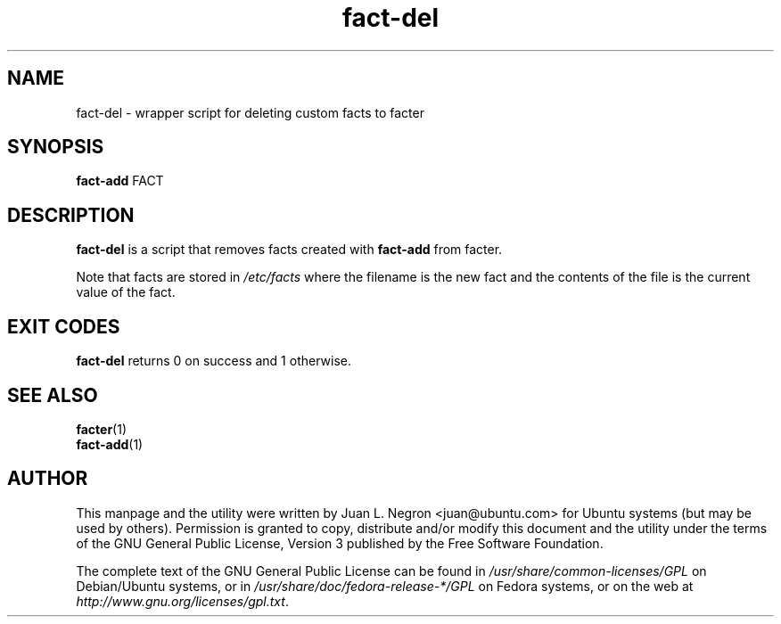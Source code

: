 .TH fact-del 1 "26 May 2011" fact-add "fact-add"
.SH NAME
fact-del \- wrapper script for deleting custom facts to facter

.SH SYNOPSIS
\fBfact-add\fP FACT

.SH DESCRIPTION
\fBfact-del\fP is a script that removes facts created with \fBfact-add\fP from facter.

Note that facts are stored in \fI/etc/facts\fP where the filename is the new fact and the contents of the file is the current value of the fact.

.SH EXIT CODES
\fBfact-del\fP returns 0 on success and 1 otherwise.


.SH SEE ALSO
.PD 0
.TP
\fBfacter\fP(1)
.TP
\fBfact-add\fP(1)
.PD

.SH AUTHOR
This manpage and the utility were written by Juan L. Negron <juan@ubuntu.com> for Ubuntu systems (but may be used by others).  Permission is granted to copy, distribute and/or modify this document and the utility under the terms of the GNU General Public License, Version 3 published by the Free Software Foundation.

The complete text of the GNU General Public License can be found in \fI/usr/share/common-licenses/GPL\fP on Debian/Ubuntu systems, or in \fI/usr/share/doc/fedora-release-*/GPL\fP on Fedora systems, or on the web at \fIhttp://www.gnu.org/licenses/gpl.txt\fP.
